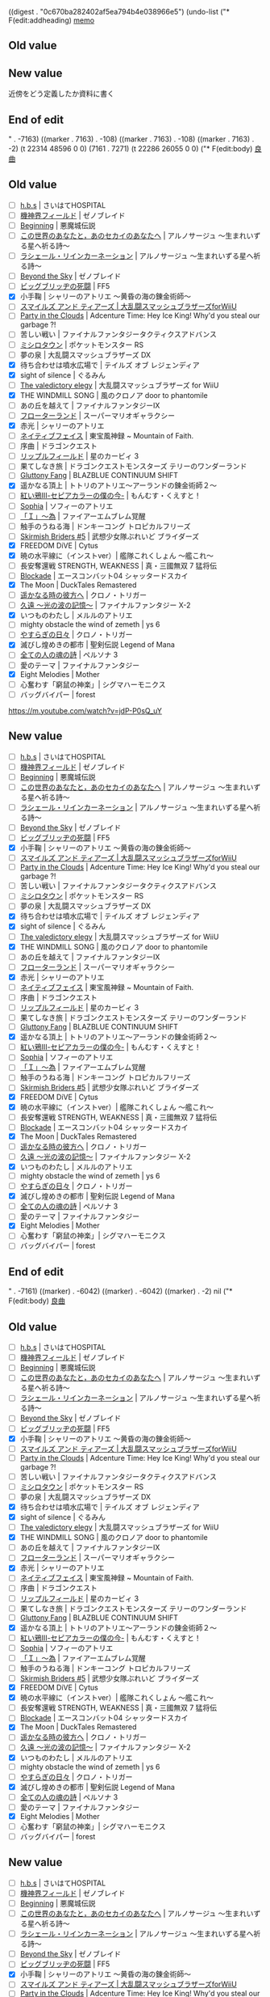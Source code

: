 
((digest . "0c670ba282402af5ea794b4e038966e5") (undo-list ("* F(edit:addheading) [[olp:memo.org:memo][memo]]
** Old value

** New value
近傍をどう定義したか資料に書く
** End of edit

" . -7163) ((marker . 7163) . -108) ((marker . 7163) . -108) ((marker . 7163) . -2) (t 22314 48596 0 0) (7161 . 7271) (t 22286 26055 0 0) ("* F(edit:body) [[olp:favorite_music/favorite_music.org:良曲][良曲]]
** Old value
- [ ] [[https://www.youtube.com/watch?v%3D2a0JRpyKnHY][h.b.s]] | さいはてHOSPITAL
- [ ] [[https://www.youtube.com/watch?v%3DNPjqILlZsAY&nohtml5%3DFalse][機神界フィールド]] | ゼノブレイド
- [ ] [[https://www.youtube.com/watch?v%3Dxuzn6z0XzOo&nohtml5%3DFalse][Beginning]] | 悪魔城伝説
- [ ] [[https://www.youtube.com/watch?v%3Ds9ICN3LKjKg&nohtml5%3DFalse][この世界のあなたと，あのセカイのあなたへ]] | アルノサージュ ～生まれいずる星へ祈る詩～
- [ ] [[https://www.youtube.com/watch?v%3Do8tiJ8oHfao][ラシェール・リインカーネーション]] | アルノサージュ ～生まれいずる星へ祈る詩～
- [ ] [[https://www.youtube.com/watch?v%3DKjynCws7JWg][Beyond the Sky]] | ゼノブレイド
- [ ] [[https://www.youtube.com/watch?v%3D7DuUT15c8SE][ビッグブリッヂの死闘]] | FF5
- [X] 小手鞠 | シャリーのアトリエ ～黄昏の海の錬金術師～
- [ ] [[https://www.youtube.com/watch?v=vqA2pNnuSq8][スマイルズ アンド ティアーズ | 大乱闘スマッシュブラザーズforWiiU ]]
- [ ] [[https://www.youtube.com/watch?v%3DrdKG-AbaYUY][Party in the Clouds]] | Adcenture Time: Hey Ice King! Why'd you steal our garbage ?!
- [ ] 苦しい戦い | ファイナルファンタジータクティクスアドバンス
- [ ] [[https://www.youtube.com/watch?v%3DYjMx6RtLSXk][ミシロタウン]] | ポケットモンスター RS
- [ ] 夢の泉 | 大乱闘スマッシュブラザーズ DX
- [X] 待ち合わせは噴水広場で | テイルズ オブ レジェンディア
- [X] sight of silence | ぐるみん
- [ ] [[https://www.youtube.com/watch?v%3Db7taNjPaZIg][The valedictory elegy]] | 大乱闘スマッシュブラザーズ for WiiU
- [X] THE WINDMILL SONG | 風のクロノア door to phantomile
- [ ] あの丘を越えて | ファイナルファンタジーIX
- [ ] [[https://www.youtube.com/watch?v%3D08oedcvH8gM&nohtml5%3DFalse][フローターランド]] | スーパーマリオギャラクシー
- [X] 赤光 | シャリーのアトリエ
- [ ] [[https://www.youtube.com/watch?v%3DykvfZKvvRpc][ネイティブフェイス]] | 東宝風神録 ~ Mountain of Faith.
- [ ] 序曲 | ドラゴンクエスト
- [ ] [[https://www.youtube.com/watch?v%3DZMqLtJVaEwE][リップルフィールド]] | 星のカービィ 3
- [ ] 果てしなき旅 | ドラゴンクエストモンスターズ テリーのワンダーランド
- [ ] [[https://www.youtube.com/watch?v%3DZMd23Yo3B8U&nohtml5%3DFalse][Gluttony Fang]] | BLAZBLUE CONTINUUM SHIFT
- [X] 遥かなる頂上 | トトリのアトリエ～アーランドの錬金術師２～
- [ ] [[https://www.youtube.com/watch?v%3DLyJb10lAGrQ][紅い鴉Ⅲ-セピアカラーの僕の今-]] | もんむす・くえすと！
- [ ] [[https://www.youtube.com/watch?v%3D2Sru6wKqZBs][Sophia]] | ソフィーのアトリエ
- [ ] [[https://www.youtube.com/watch?v%3DO0-gD8UfMPU][「Ｉ」～為]] | ファイアーエムブレム覚醒
- [ ] 触手のうねる海 | ドンキーコング トロピカルフリーズ
- [ ] [[https://www.youtube.com/watch?v%3DG6agzAY493k][Skirmish Briders #5]] | 武想少女隊ぶれいど ブライダーズ
- [X] FREEDOM DiVE | Cytus
- [X] 暁の水平線に（インストver）| 艦隊これくしょん ～艦これ～
- [ ] 長安奪還戦 STRENGTH, WEAKNESS | 真・三國無双 7 猛将伝
- [ ] [[https://www.youtube.com/watch?v%3DjdP-P0sQ_uY][Blockade]] | エースコンバット04 シャッタードスカイ
- [X] The Moon | DuckTales Remastered
- [ ] [[https://www.youtube.com/watch?v%3Dc7rMbKLBX9o][遥かなる時の彼方へ]] | クロノ・トリガー
- [ ] [[https://www.youtube.com/watch?v%3DxLtPRwhrBDg][久遠 ～光の波の記憶～]] | ファイナルファンタジー X-2
- [X] いつものわたし | メルルのアトリエ
- [ ] mighty obstacle the wind of zemeth | ys 6
- [ ] [[https://www.youtube.com/watch?v%3DrP19DCDBeJc][やすらぎの日々]] | クロノ・トリガー
- [X] 滅びし煌めきの都市 | 聖剣伝説 Legend of Mana
- [ ] [[https://www.youtube.com/watch?v%3DorEf06_bxC0][全ての人の魂の詩]] | ペルソナ 3
- [ ] 愛のテーマ | ファイナルファンタジー
- [X] Eight Melodies | Mother
- [ ] 心奮わす「窮鼠の神楽」| シグマハーモニクス
- [ ] バッグバイパー | forest
https://m.youtube.com/watch?v=jdP-P0sQ_uY
** New value
- [ ] [[https://www.youtube.com/watch?v%3D2a0JRpyKnHY][h.b.s]] | さいはてHOSPITAL
- [ ] [[https://www.youtube.com/watch?v%3DNPjqILlZsAY&nohtml5%3DFalse][機神界フィールド]] | ゼノブレイド
- [ ] [[https://www.youtube.com/watch?v%3Dxuzn6z0XzOo&nohtml5%3DFalse][Beginning]] | 悪魔城伝説
- [ ] [[https://www.youtube.com/watch?v%3Ds9ICN3LKjKg&nohtml5%3DFalse][この世界のあなたと，あのセカイのあなたへ]] | アルノサージュ ～生まれいずる星へ祈る詩～
- [ ] [[https://www.youtube.com/watch?v%3Do8tiJ8oHfao][ラシェール・リインカーネーション]] | アルノサージュ ～生まれいずる星へ祈る詩～
- [ ] [[https://www.youtube.com/watch?v%3DKjynCws7JWg][Beyond the Sky]] | ゼノブレイド
- [ ] [[https://www.youtube.com/watch?v%3D7DuUT15c8SE][ビッグブリッヂの死闘]] | FF5
- [X] 小手鞠 | シャリーのアトリエ ～黄昏の海の錬金術師～
- [ ] [[https://www.youtube.com/watch?v=vqA2pNnuSq8][スマイルズ アンド ティアーズ | 大乱闘スマッシュブラザーズforWiiU ]]
- [ ] [[https://www.youtube.com/watch?v%3DrdKG-AbaYUY][Party in the Clouds]] | Adcenture Time: Hey Ice King! Why'd you steal our garbage ?!
- [ ] 苦しい戦い | ファイナルファンタジータクティクスアドバンス
- [ ] [[https://www.youtube.com/watch?v%3DYjMx6RtLSXk][ミシロタウン]] | ポケットモンスター RS
- [ ] 夢の泉 | 大乱闘スマッシュブラザーズ DX
- [X] 待ち合わせは噴水広場で | テイルズ オブ レジェンディア
- [X] sight of silence | ぐるみん
- [ ] [[https://www.youtube.com/watch?v%3Db7taNjPaZIg][The valedictory elegy]] | 大乱闘スマッシュブラザーズ for WiiU
- [X] THE WINDMILL SONG | 風のクロノア door to phantomile
- [ ] あの丘を越えて | ファイナルファンタジーIX
- [ ] [[https://www.youtube.com/watch?v%3D08oedcvH8gM&nohtml5%3DFalse][フローターランド]] | スーパーマリオギャラクシー
- [X] 赤光 | シャリーのアトリエ
- [ ] [[https://www.youtube.com/watch?v%3DykvfZKvvRpc][ネイティブフェイス]] | 東宝風神録 ~ Mountain of Faith.
- [ ] 序曲 | ドラゴンクエスト
- [ ] [[https://www.youtube.com/watch?v%3DZMqLtJVaEwE][リップルフィールド]] | 星のカービィ 3
- [ ] 果てしなき旅 | ドラゴンクエストモンスターズ テリーのワンダーランド
- [ ] [[https://www.youtube.com/watch?v%3DZMd23Yo3B8U&nohtml5%3DFalse][Gluttony Fang]] | BLAZBLUE CONTINUUM SHIFT
- [X] 遥かなる頂上 | トトリのアトリエ～アーランドの錬金術師２～
- [ ] [[https://www.youtube.com/watch?v%3DLyJb10lAGrQ][紅い鴉Ⅲ-セピアカラーの僕の今-]] | もんむす・くえすと！
- [ ] [[https://www.youtube.com/watch?v%3D2Sru6wKqZBs][Sophia]] | ソフィーのアトリエ
- [ ] [[https://www.youtube.com/watch?v%3DO0-gD8UfMPU][「Ｉ」～為]] | ファイアーエムブレム覚醒
- [ ] 触手のうねる海 | ドンキーコング トロピカルフリーズ
- [ ] [[https://www.youtube.com/watch?v%3DG6agzAY493k][Skirmish Briders #5]] | 武想少女隊ぶれいど ブライダーズ
- [X] FREEDOM DiVE | Cytus
- [X] 暁の水平線に（インストver）| 艦隊これくしょん ～艦これ～
- [ ] 長安奪還戦 STRENGTH, WEAKNESS | 真・三國無双 7 猛将伝
- [ ] [[https://www.youtube.com/watch?v%3DjdP-P0sQ_uY][Blockade]] | エースコンバット04 シャッタードスカイ
- [X] The Moon | DuckTales Remastered
- [ ] [[https://www.youtube.com/watch?v%3Dc7rMbKLBX9o][遥かなる時の彼方へ]] | クロノ・トリガー
- [ ] [[https://www.youtube.com/watch?v%3DxLtPRwhrBDg][久遠 ～光の波の記憶～]] | ファイナルファンタジー X-2
- [X] いつものわたし | メルルのアトリエ
- [ ] mighty obstacle the wind of zemeth | ys 6
- [ ] [[https://www.youtube.com/watch?v%3DrP19DCDBeJc][やすらぎの日々]] | クロノ・トリガー
- [X] 滅びし煌めきの都市 | 聖剣伝説 Legend of Mana
- [ ] [[https://www.youtube.com/watch?v%3DorEf06_bxC0][全ての人の魂の詩]] | ペルソナ 3
- [ ] 愛のテーマ | ファイナルファンタジー
- [X] Eight Melodies | Mother
- [ ] 心奮わす「窮鼠の神楽」| シグマハーモニクス
- [ ] バッグバイパー | forest
** End of edit

" . -7161) ((marker) . -6042) ((marker) . -6042) ((marker) . -2) nil ("* F(edit:body) [[olp:favorite_music/favorite_music.org:良曲][良曲]]
** Old value
- [ ] [[https://www.youtube.com/watch?v%3D2a0JRpyKnHY][h.b.s]] | さいはてHOSPITAL
- [ ] [[https://www.youtube.com/watch?v%3DNPjqILlZsAY&nohtml5%3DFalse][機神界フィールド]] | ゼノブレイド
- [ ] [[https://www.youtube.com/watch?v%3Dxuzn6z0XzOo&nohtml5%3DFalse][Beginning]] | 悪魔城伝説
- [ ] [[https://www.youtube.com/watch?v%3Ds9ICN3LKjKg&nohtml5%3DFalse][この世界のあなたと，あのセカイのあなたへ]] | アルノサージュ ～生まれいずる星へ祈る詩～
- [ ] [[https://www.youtube.com/watch?v%3Do8tiJ8oHfao][ラシェール・リインカーネーション]] | アルノサージュ ～生まれいずる星へ祈る詩～
- [ ] [[https://www.youtube.com/watch?v%3DKjynCws7JWg][Beyond the Sky]] | ゼノブレイド
- [ ] [[https://www.youtube.com/watch?v%3D7DuUT15c8SE][ビッグブリッヂの死闘]] | FF5
- [X] 小手鞠 | シャリーのアトリエ ～黄昏の海の錬金術師～
- [ ] [[https://www.youtube.com/watch?v=vqA2pNnuSq8][スマイルズ アンド ティアーズ | 大乱闘スマッシュブラザーズforWiiU ]]
- [ ] [[https://www.youtube.com/watch?v%3DrdKG-AbaYUY][Party in the Clouds]] | Adcenture Time: Hey Ice King! Why'd you steal our garbage ?!
- [ ] 苦しい戦い | ファイナルファンタジータクティクスアドバンス
- [ ] [[https://www.youtube.com/watch?v%3DYjMx6RtLSXk][ミシロタウン]] | ポケットモンスター RS
- [ ] 夢の泉 | 大乱闘スマッシュブラザーズ DX
- [X] 待ち合わせは噴水広場で | テイルズ オブ レジェンディア
- [X] sight of silence | ぐるみん
- [ ] [[https://www.youtube.com/watch?v%3Db7taNjPaZIg][The valedictory elegy]] | 大乱闘スマッシュブラザーズ for WiiU
- [X] THE WINDMILL SONG | 風のクロノア door to phantomile
- [ ] あの丘を越えて | ファイナルファンタジーIX
- [ ] [[https://www.youtube.com/watch?v%3D08oedcvH8gM&nohtml5%3DFalse][フローターランド]] | スーパーマリオギャラクシー
- [X] 赤光 | シャリーのアトリエ
- [ ] [[https://www.youtube.com/watch?v%3DykvfZKvvRpc][ネイティブフェイス]] | 東宝風神録 ~ Mountain of Faith.
- [ ] 序曲 | ドラゴンクエスト
- [ ] [[https://www.youtube.com/watch?v%3DZMqLtJVaEwE][リップルフィールド]] | 星のカービィ 3
- [ ] 果てしなき旅 | ドラゴンクエストモンスターズ テリーのワンダーランド
- [ ] [[https://www.youtube.com/watch?v%3DZMd23Yo3B8U&nohtml5%3DFalse][Gluttony Fang]] | BLAZBLUE CONTINUUM SHIFT
- [X] 遥かなる頂上 | トトリのアトリエ～アーランドの錬金術師２～
- [ ] [[https://www.youtube.com/watch?v%3DLyJb10lAGrQ][紅い鴉Ⅲ-セピアカラーの僕の今-]] | もんむす・くえすと！
- [ ] [[https://www.youtube.com/watch?v%3D2Sru6wKqZBs][Sophia]] | ソフィーのアトリエ
- [ ] [[https://www.youtube.com/watch?v%3DO0-gD8UfMPU][「Ｉ」～為]] | ファイアーエムブレム覚醒
- [ ] 触手のうねる海 | ドンキーコング トロピカルフリーズ
- [ ] [[https://www.youtube.com/watch?v%3DG6agzAY493k][Skirmish Briders #5]] | 武想少女隊ぶれいど ブライダーズ
- [X] FREEDOM DiVE | Cytus
- [X] 暁の水平線に（インストver）| 艦隊これくしょん ～艦これ～
- [ ] 長安奪還戦 STRENGTH, WEAKNESS | 真・三國無双 7 猛将伝
- [ ] [[https://www.youtube.com/watch?v%3DjdP-P0sQ_uY][Blockade]] | エースコンバット04 シャッタードスカイ
- [X] The Moon | DuckTales Remastered
- [ ] [[https://www.youtube.com/watch?v%3Dc7rMbKLBX9o][遥かなる時の彼方へ]] | クロノ・トリガー
- [ ] [[https://www.youtube.com/watch?v%3DxLtPRwhrBDg][久遠 ～光の波の記憶～]] | ファイナルファンタジー X-2
- [X] いつものわたし | メルルのアトリエ
- [ ] mighty obstacle the wind of zemeth | ys 6
- [ ] [[https://www.youtube.com/watch?v%3DrP19DCDBeJc][やすらぎの日々]] | クロノ・トリガー
- [X] 滅びし煌めきの都市 | 聖剣伝説 Legend of Mana
- [ ] [[https://www.youtube.com/watch?v%3DorEf06_bxC0][全ての人の魂の詩]] | ペルソナ 3
- [ ] 愛のテーマ | ファイナルファンタジー
- [X] Eight Melodies | Mother
- [ ] 心奮わす「窮鼠の神楽」| シグマハーモニクス
- [ ] バッグバイパー | forest
** New value
- [ ] [[https://www.youtube.com/watch?v%3D2a0JRpyKnHY][h.b.s]] | さいはてHOSPITAL
- [ ] [[https://www.youtube.com/watch?v%3DNPjqILlZsAY&nohtml5%3DFalse][機神界フィールド]] | ゼノブレイド
- [ ] [[https://www.youtube.com/watch?v%3Dxuzn6z0XzOo&nohtml5%3DFalse][Beginning]] | 悪魔城伝説
- [ ] [[https://www.youtube.com/watch?v%3Ds9ICN3LKjKg&nohtml5%3DFalse][この世界のあなたと，あのセカイのあなたへ]] | アルノサージュ ～生まれいずる星へ祈る詩～
- [ ] [[https://www.youtube.com/watch?v%3Do8tiJ8oHfao][ラシェール・リインカーネーション]] | アルノサージュ ～生まれいずる星へ祈る詩～
- [ ] [[https://www.youtube.com/watch?v%3DKjynCws7JWg][Beyond the Sky]] | ゼノブレイド
- [ ] [[https://www.youtube.com/watch?v%3D7DuUT15c8SE][ビッグブリッヂの死闘]] | FF5
- [X] 小手鞠 | シャリーのアトリエ ～黄昏の海の錬金術師～
- [ ] [[https://www.youtube.com/watch?v=vqA2pNnuSq8][スマイルズ アンド ティアーズ | 大乱闘スマッシュブラザーズforWiiU ]]
- [ ] [[https://www.youtube.com/watch?v%3DrdKG-AbaYUY][Party in the Clouds]] | Adcenture Time: Hey Ice King! Why'd you steal our garbage ?!
- [ ] 苦しい戦い | ファイナルファンタジータクティクスアドバンス
- [ ] [[https://www.youtube.com/watch?v%3DYjMx6RtLSXk][ミシロタウン]] | ポケットモンスター RS
- [ ] 夢の泉 | 大乱闘スマッシュブラザーズ DX
- [X] 待ち合わせは噴水広場で | テイルズ オブ レジェンディア
- [X] sight of silence | ぐるみん
- [ ] [[https://www.youtube.com/watch?v%3Db7taNjPaZIg][The valedictory elegy]] | 大乱闘スマッシュブラザーズ for WiiU
- [X] THE WINDMILL SONG | 風のクロノア door to phantomile
- [ ] あの丘を越えて | ファイナルファンタジーIX
- [ ] [[https://www.youtube.com/watch?v%3D08oedcvH8gM&nohtml5%3DFalse][フローターランド]] | スーパーマリオギャラクシー
- [X] 赤光 | シャリーのアトリエ
- [ ] [[https://www.youtube.com/watch?v%3DykvfZKvvRpc][ネイティブフェイス]] | 東宝風神録 ~ Mountain of Faith.
- [ ] 序曲 | ドラゴンクエスト
- [ ] [[https://www.youtube.com/watch?v%3DZMqLtJVaEwE][リップルフィールド]] | 星のカービィ 3
- [ ] 果てしなき旅 | ドラゴンクエストモンスターズ テリーのワンダーランド
- [ ] [[https://www.youtube.com/watch?v%3DZMd23Yo3B8U&nohtml5%3DFalse][Gluttony Fang]] | BLAZBLUE CONTINUUM SHIFT
- [X] 遥かなる頂上 | トトリのアトリエ～アーランドの錬金術師２～
- [ ] [[https://www.youtube.com/watch?v%3DLyJb10lAGrQ][紅い鴉Ⅲ-セピアカラーの僕の今-]] | もんむす・くえすと！
- [ ] [[https://www.youtube.com/watch?v%3D2Sru6wKqZBs][Sophia]] | ソフィーのアトリエ
- [ ] [[https://www.youtube.com/watch?v%3DO0-gD8UfMPU][「Ｉ」～為]] | ファイアーエムブレム覚醒
- [ ] 触手のうねる海 | ドンキーコング トロピカルフリーズ
- [ ] [[https://www.youtube.com/watch?v%3DG6agzAY493k][Skirmish Briders #5]] | 武想少女隊ぶれいど ブライダーズ
- [X] FREEDOM DiVE | Cytus
- [X] 暁の水平線に（インストver）| 艦隊これくしょん ～艦これ～
- [ ] 長安奪還戦 STRENGTH, WEAKNESS | 真・三國無双 7 猛将伝
- [ ] [[https://www.youtube.com/watch?v%3DjdP-P0sQ_uY][Blockade]] | エースコンバット04 シャッタードスカイ
- [X] The Moon | DuckTales Remastered
- [ ] [[https://www.youtube.com/watch?v%3Dc7rMbKLBX9o][遥かなる時の彼方へ]] | クロノ・トリガー
- [ ] [[https://www.youtube.com/watch?v%3DxLtPRwhrBDg][久遠 ～光の波の記憶～]] | ファイナルファンタジー X-2
- [X] いつものわたし | メルルのアトリエ
- [ ] mighty obstacle the wind of zemeth | ys 6
- [ ] [[https://www.youtube.com/watch?v%3DrP19DCDBeJc][やすらぎの日々]] | クロノ・トリガー
- [X] 滅びし煌めきの都市 | 聖剣伝説 Legend of Mana
- [ ] [[https://www.youtube.com/watch?v%3DorEf06_bxC0][全ての人の魂の詩]] | ペルソナ 3
- [ ] 愛のテーマ | ファイナルファンタジー
- [X] Eight Melodies | Mother
- [ ] 心奮わす「窮鼠の神楽」| シグマハーモニクス
- [ ] バッグバイパー | forest
https://m.youtube.com/watch?v=jdP-P0sQ_uY
** End of edit

" . -7161) ((marker) . -6042) ((marker) . -2) (t 22286 26054 0 0) (7159 . 19245) (t 22270 20285 0 0) ("* F(edit:body) [[olp:game/rockman.org:レギュラーUP ][レギュラーUP [0/3]]]
** Old value
- [-] １ＭＢ（１８個 １ＭＢ×１８＝１８ＭＢ）[12/18]
  - [X] アジーナエリア１
  - [X] ガスゆわかしきの電脳２
  - [X] コーヒーサーバーの電脳
  - [X] でんわの電脳
  - [X] クマの電脳
  - [X] こわれたオモチャの電脳
  - [X] マザーコンピュータの電脳２
  - [X] おしろの電脳３
  - [X] ひこうきの電脳１
  - [ ] ピアノの電脳
  - [X] マンションの電脳１
  - [ ] ゴスペルサーバーの電脳１
  - [X] Ｂライセンス入手時にオマケでもらう
  - [ ] Ｓライセンス入手時にオマケでもらう
  - [ ] ＳＳライセンス入手時にオマケでもらう
  - [ ] ＳＳＳライセンス入手時にオマケでもらう
  - [X] 依頼：「ヒトさがし」の報酬
  - [X] 依頼：「とくべつにんむ１」の報酬
- [-] ２ＭＢ（１１個 ２ＭＢ×１１＝２２）[6/11]
  - [ ] ウラインターネット1
  - [ ] ウラインターネット６（要Ｓライセンス）
  - [X] きばくそうちの電脳３
  - [ ] モニターの電脳
  - [X] マザーコンピュータの電脳５
  - [X] ひこうきの電脳４
  - [X] Ａライセンス入手時にオマケでもらう
  - [X] うらどおり ： ゴミ箱を調べる
  - [ ] とうじょうフロア（アメロッパ） ： 免税店の絵葉書スタンドのところを調べる
  - [ ] キャンプじょうへのみち２ ： 木に隠れている人からもらう
  - [X] 依頼：「オトコのホコリのため」の報酬
- [ ] ３ＭＢ（２個 ３ＭＢ×２＝６ＭＢ）[0/2]
  - [ ] 自販機の電脳
  - [ ] やじりの間（アメロッパ城） ： クイズキングとのクイズバトルに勝つ
** New value
- [-] １ＭＢ（１８個 １ＭＢ×１８＝１８ＭＢ）[12/18]
  - [X] アジーナエリア１
  - [X] ガスゆわかしきの電脳２
  - [X] コーヒーサーバーの電脳
  - [X] でんわの電脳
  - [X] クマの電脳
  - [X] こわれたオモチャの電脳
  - [X] マザーコンピュータの電脳２
  - [X] おしろの電脳３
  - [X] ひこうきの電脳１
  - [ ] ピアノの電脳
  - [X] マンションの電脳１
  - [X] ゴスペルサーバーの電脳１
  - [X] Ｂライセンス入手時にオマケでもらう
  - [ ] Ｓライセンス入手時にオマケでもらう
  - [ ] ＳＳライセンス入手時にオマケでもらう
  - [ ] ＳＳＳライセンス入手時にオマケでもらう
  - [X] 依頼：「ヒトさがし」の報酬
  - [X] 依頼：「とくべつにんむ１」の報酬
- [-] ２ＭＢ（１１個 ２ＭＢ×１１＝２２）[6/11]
  - [ ] ウラインターネット1
  - [ ] ウラインターネット６（要Ｓライセンス）
  - [X] きばくそうちの電脳３
  - [ ] モニターの電脳
  - [X] マザーコンピュータの電脳５
  - [X] ひこうきの電脳４
  - [X] Ａライセンス入手時にオマケでもらう
  - [X] うらどおり ： ゴミ箱を調べる
  - [ ] とうじょうフロア（アメロッパ） ： 免税店の絵葉書スタンドのところを調べる
  - [ ] キャンプじょうへのみち２ ： 木に隠れている人からもらう
  - [X] 依頼：「オトコのホコリのため」の報酬
- [ ] ３ＭＢ（２個 ３ＭＢ×２＝６ＭＢ）[0/2]
  - [ ] 自販機の電脳
  - [ ] やじりの間（アメロッパ城） ： クイズキングとのクイズバトルに勝つ
** End of edit

" . -7159) nil ("* F(edit:body) [[olp:game/rockman.org:バグのかけら ][バグのかけら [17/31]]]
** Old value
- [X] デンサンエリア１（上の通路で隠れている所）
- [X] デンサンエリア２（看板の陰）
- [ ] デンサンエリア３（上の通路で隠れている所）
- [X] コトブキエリア（坂道で隠れた所）
- [X] アジーナエリア１（看板の裏）
- [ ] アジーナエリア２（坂道で隠れた所）
- [X] アメロッパエリア１
- [X]アメロッパエリア２
- [ ] ウラインターネット１（上の通路で隠れている所）
- [ ] ウラインターネット２（広い坂道で隠れた所）
- [X] ウラインターネット３（要ゴスペルＰコード）
- [ ] ウラインターネット４（要ゴスペルＰコード）
- [ ] ウラインターネット５（ウラインターネット６から来た所）
- [ ] ウラインターネット６ （坂道で隠れた所）
- [X] ウラコトブキエリア
- [ ] ＷＷＷエリア１（要ＳＳライセンス）
- [ ] ＷＷＷエリア３
- [X] ガスゆわかしきの電脳２
- [X] コントロールパネルの電脳
- [X] デカオのパソコン（プラグインしてすぐ左端）
- [X] きばくそうちの電脳４
- [X] ワイドモニターの電脳
- [X] マザーコンピュータの電脳３
- [X] フライトボードの電脳
- [X] れいぞうこの電脳
- [X] ラウルのラジカセ
- [X] おしろの電脳４
- [ ] テレビの電脳
- [X] ひこうきの電脳２
- [X] どうぞうの電脳
- [ ] オートロックの電脳
- [X] マンションの電脳３
** New value
- [X] デンサンエリア１（上の通路で隠れている所）
- [X] デンサンエリア２（看板の陰）
- [ ] デンサンエリア３（上の通路で隠れている所）
- [X] コトブキエリア（坂道で隠れた所）
- [X] アジーナエリア１（看板の裏）
- [ ] アジーナエリア２（坂道で隠れた所）
- [X] アメロッパエリア１
- [X]アメロッパエリア２
- [ ] ウラインターネット１（上の通路で隠れている所）
- [ ] ウラインターネット２（広い坂道で隠れた所）
- [X] ウラインターネット３（要ゴスペルＰコード）
- [ ] ウラインターネット４（要ゴスペルＰコード）
- [ ] ウラインターネット５（ウラインターネット６から来た所）
- [ ] ウラインターネット６ （坂道で隠れた所）
- [X] ウラコトブキエリア
- [ ] ＷＷＷエリア１（要ＳＳライセンス）
- [ ] ＷＷＷエリア３
- [X] ガスゆわかしきの電脳２
- [X] コントロールパネルの電脳
- [X] デカオのパソコン（プラグインしてすぐ左端）
- [X] きばくそうちの電脳４
- [X] ワイドモニターの電脳
- [X] マザーコンピュータの電脳３
- [X] フライトボードの電脳
- [X] れいぞうこの電脳
- [X] ラウルのラジカセ
- [X] おしろの電脳４
- [ ] テレビの電脳
- [X] ひこうきの電脳２
- [X] どうぞうの電脳
- [X] オートロックの電脳
- [X] マンションの電脳３
** End of edit

" . -7159) nil ("* F(edit:body) [[olp:game/rockman.org:HPメモリ ][HPメモリ [0/3]]]
** Old value
- [-] 電脳世界（１２個） [9/12]
  - [ ] アメロッパエリア３
  - [X] ウラインターネット２
  - [X] ガスゆわかしきの電脳２
  - [X] やいとのＰＣ
  - [X] おじぞうさんの電脳
  - [X] きばくそうちの電脳２
  - [X] マザーコンピュータの電脳１
  - [X] おしろの電脳１
  - [X] ひこうきの電脳２
  - [X] ひこうきの電脳４
  - [ ] ピアノの電脳
  - [X] マンションの電脳２
- [-] ネット商人（２３個）[2/8]
  - [ ] デンサンエリア１ （２個）
    - [ ]
    - [ ]
  - [X] デンサンエリア３ （３個）
    - [X]
    - [X]
    - [X]
  - [X] オフィシャルスクエア （３個）
    - [X]
    - [X]
    - [X]
  - [-] コトブキスクエア２ （３個）
    - [X]
    - [ ]
    - [ ]
  - [-] アメロッパスクエア （３個）
    - [X]
    - [ ]
    - [ ]
  - [ ] ウラインターネット１ （３個）
    - [ ]
    - [ ]
    - [ ]
  - [ ] ウラスクエア （３個）
    - [ ]
    - [ ]
    - [ ]
  - [ ] ウラコトブキエリア （３個）
    - [ ]
    - [ ]
    - [ ]
- [-] その他（１０個）[8/10]
  - [X] 名人とのネットバトルに勝つ
  - [X] ヒノケンとのネットバトルに勝つ
  - [X] クイズマスターとのクイズバトルに勝つ
  - [X] ホテルのへや：冷蔵庫を調べる
  - [X] ビジネスクラス：乗務員控え室のカーテンを調べる
  - [ ] マンション９かい：０９１号室のドアを調べる
  - [ ] キャンプ場へのみち１：チップ交換のおまけでもらえる
  - [X] 依頼：「カフェでまってます」の報酬
  - [X] 依頼：「とくべつにんむ３」の報酬
  - [X] 依頼：「なかなおりのおてつだい」の報酬
** New value
- [-] 電脳世界（１２個） [9/12]
  - [ ] アメロッパエリア３
  - [X] ウラインターネット２
  - [X] ガスゆわかしきの電脳２
  - [X] やいとのＰＣ
  - [X] おじぞうさんの電脳
  - [X] きばくそうちの電脳２
  - [X] マザーコンピュータの電脳１
  - [X] おしろの電脳１
  - [X] ひこうきの電脳２
  - [X] ひこうきの電脳４
  - [ ] ピアノの電脳
  - [X] マンションの電脳２
- [-] ネット商人（２３個）[2/8]
  - [ ] デンサンエリア１ （２個）
    - [ ]
    - [ ]
  - [X] デンサンエリア３ （３個）
    - [X]
    - [X]
    - [X]
  - [X] オフィシャルスクエア （３個）
    - [X]
    - [X]
    - [X]
  - [-] コトブキスクエア２ （３個）
    - [X]
    - [ ]
    - [ ]
  - [-] アメロッパスクエア （３個）
    - [X]
    - [ ]
    - [ ]
  - [ ] ウラインターネット１ （３個）
    - [ ]
    - [ ]
    - [ ]
  - [ ] ウラスクエア （３個）
    - [ ]
    - [ ]
    - [ ]
  - [ ] ウラコトブキエリア （３個）
    - [ ]
    - [ ]
    - [ ]
- [-] その他（１０個）[8/10]
  - [X] 名人とのネットバトルに勝つ
  - [X] ヒノケンとのネットバトルに勝つ
  - [X] クイズマスターとのクイズバトルに勝つ
  - [X] ホテルのへや：冷蔵庫を調べる
  - [X] ビジネスクラス：乗務員控え室のカーテンを調べる
  - [X] マンション９かい：０９１号室のドアを調べる
  - [ ] キャンプ場へのみち１：チップ交換のおまけでもらえる
  - [X] 依頼：「カフェでまってます」の報酬
  - [X] 依頼：「とくべつにんむ３」の報酬
  - [X] 依頼：「なかなおりのおてつだい」の報酬
** End of edit

" . -7159) nil ("* F(edit:body) [[olp:game/rockman.org:バグのかけら ][バグのかけら [17/31]]]
** Old value
- [X] デンサンエリア１（上の通路で隠れている所）
- [X] デンサンエリア２（看板の陰）
- [ ] デンサンエリア３（上の通路で隠れている所）
- [X] コトブキエリア（坂道で隠れた所）
- [X] アジーナエリア１（看板の裏）
- [ ] アジーナエリア２（坂道で隠れた所）
- [X] アメロッパエリア１
- [X]アメロッパエリア２
- [ ] ウラインターネット１（上の通路で隠れている所）
- [ ] ウラインターネット２（広い坂道で隠れた所）
- [X] ウラインターネット３（要ゴスペルＰコード）
- [ ] ウラインターネット４（要ゴスペルＰコード）
- [ ] ウラインターネット５（ウラインターネット６から来た所）
- [ ] ウラインターネット６ （坂道で隠れた所）
- [X] ウラコトブキエリア
- [ ] ＷＷＷエリア１（要ＳＳライセンス）
- [ ] ＷＷＷエリア３
- [X] ガスゆわかしきの電脳２
- [X] コントロールパネルの電脳
- [X] デカオのパソコン（プラグインしてすぐ左端）
- [X] きばくそうちの電脳４
- [X] ワイドモニターの電脳
- [X] マザーコンピュータの電脳３
- [X] フライトボードの電脳
- [X] れいぞうこの電脳
- [X] ラウルのラジカセ
- [X] おしろの電脳４
- [ ] テレビの電脳
- [X] ひこうきの電脳２
- [X] どうぞうの電脳
- [ ] オートロックの電脳
- [ ] マンションの電脳３
** New value
- [X] デンサンエリア１（上の通路で隠れている所）
- [X] デンサンエリア２（看板の陰）
- [ ] デンサンエリア３（上の通路で隠れている所）
- [X] コトブキエリア（坂道で隠れた所）
- [X] アジーナエリア１（看板の裏）
- [ ] アジーナエリア２（坂道で隠れた所）
- [X] アメロッパエリア１
- [X]アメロッパエリア２
- [ ] ウラインターネット１（上の通路で隠れている所）
- [ ] ウラインターネット２（広い坂道で隠れた所）
- [X] ウラインターネット３（要ゴスペルＰコード）
- [ ] ウラインターネット４（要ゴスペルＰコード）
- [ ] ウラインターネット５（ウラインターネット６から来た所）
- [ ] ウラインターネット６ （坂道で隠れた所）
- [X] ウラコトブキエリア
- [ ] ＷＷＷエリア１（要ＳＳライセンス）
- [ ] ＷＷＷエリア３
- [X] ガスゆわかしきの電脳２
- [X] コントロールパネルの電脳
- [X] デカオのパソコン（プラグインしてすぐ左端）
- [X] きばくそうちの電脳４
- [X] ワイドモニターの電脳
- [X] マザーコンピュータの電脳３
- [X] フライトボードの電脳
- [X] れいぞうこの電脳
- [X] ラウルのラジカセ
- [X] おしろの電脳４
- [ ] テレビの電脳
- [X] ひこうきの電脳２
- [X] どうぞうの電脳
- [ ] オートロックの電脳
- [X] マンションの電脳３
** End of edit

" . -7159) nil ("* F(edit:body) [[olp:game/rockman.org:バスターUP ][バスターUP [0/3]]]
** Old value
- [-] 電脳世界（４個）[1/4]
  - [ ] デンサンエリア３（要オープンロック）
  - [X] きばくそうちの電脳４
  - [X] おしろの電脳４
  - [ ] マンションの電脳３
- [-] ネット商人（５個）[2/4]
  - [X] デンサンエリア３ （１個）
  - [X] コトブキスクエア２ （１個）
  - [ ] アメロッパスクエア （１個）
  - [ ] ウラスクエア （２個）
- [-] その他（３個）[1/3]
  - [X] パパの研究室 ： パパの白衣を調べる
  - [ ] マザーコンピュータべや ： １つ目のコンパネの陰に隠れたプログラム君からもらう
  - [ ] 依頼：「けんきゅうのおてつだい」の報酬
** New value
- [-] 電脳世界（４個）[1/4]
  - [ ] デンサンエリア３（要オープンロック）
  - [X] きばくそうちの電脳４
  - [X] おしろの電脳４
  - [X] マンションの電脳３
- [-] ネット商人（５個）[2/4]
  - [X] デンサンエリア３ （１個）
  - [X] コトブキスクエア２ （１個）
  - [ ] アメロッパスクエア （１個）
  - [ ] ウラスクエア （２個）
- [-] その他（３個）[1/3]
  - [X] パパの研究室 ： パパの白衣を調べる
  - [ ] マザーコンピュータべや ： １つ目のコンパネの陰に隠れたプログラム君からもらう
  - [ ] 依頼：「けんきゅうのおてつだい」の報酬
** End of edit

" . -7159) nil ("* F(edit:body) [[olp:game/rockman.org:レギュラーUP ][レギュラーUP [0/3]]]
** Old value
- [-] １ＭＢ（１８個 １ＭＢ×１８＝１８ＭＢ）[12/18]
  - [X] アジーナエリア１
  - [X] ガスゆわかしきの電脳２
  - [X] コーヒーサーバーの電脳
  - [X] でんわの電脳
  - [X] クマの電脳
  - [X] こわれたオモチャの電脳
  - [X] マザーコンピュータの電脳２
  - [X] おしろの電脳３
  - [X] ひこうきの電脳１
  - [ ] ピアノの電脳
  - [ ] マンションの電脳１
  - [ ] ゴスペルサーバーの電脳１
  - [X] Ｂライセンス入手時にオマケでもらう
  - [ ] Ｓライセンス入手時にオマケでもらう
  - [ ] ＳＳライセンス入手時にオマケでもらう
  - [ ] ＳＳＳライセンス入手時にオマケでもらう
  - [X] 依頼：「ヒトさがし」の報酬
  - [X] 依頼：「とくべつにんむ１」の報酬
- [-] ２ＭＢ（１１個 ２ＭＢ×１１＝２２）[6/11]
  - [ ] ウラインターネット1
  - [ ] ウラインターネット６（要Ｓライセンス）
  - [X] きばくそうちの電脳３
  - [ ] モニターの電脳
  - [X] マザーコンピュータの電脳５
  - [X] ひこうきの電脳４
  - [X] Ａライセンス入手時にオマケでもらう
  - [X] うらどおり ： ゴミ箱を調べる
  - [ ] とうじょうフロア（アメロッパ） ： 免税店の絵葉書スタンドのところを調べる
  - [ ] キャンプじょうへのみち２ ： 木に隠れている人からもらう
  - [X] 依頼：「オトコのホコリのため」の報酬
- [ ] ３ＭＢ（２個 ３ＭＢ×２＝６ＭＢ）[0/2]
  - [ ] 自販機の電脳
  - [ ] やじりの間（アメロッパ城） ： クイズキングとのクイズバトルに勝つ
** New value
- [-] １ＭＢ（１８個 １ＭＢ×１８＝１８ＭＢ）[12/18]
  - [X] アジーナエリア１
  - [X] ガスゆわかしきの電脳２
  - [X] コーヒーサーバーの電脳
  - [X] でんわの電脳
  - [X] クマの電脳
  - [X] こわれたオモチャの電脳
  - [X] マザーコンピュータの電脳２
  - [X] おしろの電脳３
  - [X] ひこうきの電脳１
  - [ ] ピアノの電脳
  - [X] マンションの電脳１
  - [ ] ゴスペルサーバーの電脳１
  - [X] Ｂライセンス入手時にオマケでもらう
  - [ ] Ｓライセンス入手時にオマケでもらう
  - [ ] ＳＳライセンス入手時にオマケでもらう
  - [ ] ＳＳＳライセンス入手時にオマケでもらう
  - [X] 依頼：「ヒトさがし」の報酬
  - [X] 依頼：「とくべつにんむ１」の報酬
- [-] ２ＭＢ（１１個 ２ＭＢ×１１＝２２）[6/11]
  - [ ] ウラインターネット1
  - [ ] ウラインターネット６（要Ｓライセンス）
  - [X] きばくそうちの電脳３
  - [ ] モニターの電脳
  - [X] マザーコンピュータの電脳５
  - [X] ひこうきの電脳４
  - [X] Ａライセンス入手時にオマケでもらう
  - [X] うらどおり ： ゴミ箱を調べる
  - [ ] とうじょうフロア（アメロッパ） ： 免税店の絵葉書スタンドのところを調べる
  - [ ] キャンプじょうへのみち２ ： 木に隠れている人からもらう
  - [X] 依頼：「オトコのホコリのため」の報酬
- [ ] ３ＭＢ（２個 ３ＭＢ×２＝６ＭＢ）[0/2]
  - [ ] 自販機の電脳
  - [ ] やじりの間（アメロッパ城） ： クイズキングとのクイズバトルに勝つ
** End of edit

" . -7159) nil ("* F(edit:body) [[olp:game/rockman.org:HPメモリ ][HPメモリ [0/3]]]
** Old value
- [-] 電脳世界（１２個） [9/12]
  - [ ] アメロッパエリア３
  - [X] ウラインターネット２
  - [X] ガスゆわかしきの電脳２
  - [X] やいとのＰＣ
  - [X] おじぞうさんの電脳
  - [X] きばくそうちの電脳２
  - [X] マザーコンピュータの電脳１
  - [X] おしろの電脳１
  - [X] ひこうきの電脳２
  - [X] ひこうきの電脳４
  - [ ] ピアノの電脳
  - [ ] マンションの電脳２
- [-] ネット商人（２３個）[2/8]
  - [ ] デンサンエリア１ （２個）
    - [ ]
    - [ ]
  - [X] デンサンエリア３ （３個）
    - [X]
    - [X]
    - [X]
  - [X] オフィシャルスクエア （３個）
    - [X]
    - [X]
    - [X]
  - [-] コトブキスクエア２ （３個）
    - [X]
    - [ ]
    - [ ]
  - [-] アメロッパスクエア （３個）
    - [X]
    - [ ]
    - [ ]
  - [ ] ウラインターネット１ （３個）
    - [ ]
    - [ ]
    - [ ]
  - [ ] ウラスクエア （３個）
    - [ ]
    - [ ]
    - [ ]
  - [ ] ウラコトブキエリア （３個）
    - [ ]
    - [ ]
    - [ ]
- [-] その他（１０個）[8/10]
  - [X] 名人とのネットバトルに勝つ
  - [X] ヒノケンとのネットバトルに勝つ
  - [X] クイズマスターとのクイズバトルに勝つ
  - [X] ホテルのへや：冷蔵庫を調べる
  - [X] ビジネスクラス：乗務員控え室のカーテンを調べる
  - [ ] マンション９かい：０９１号室のドアを調べる
  - [ ] キャンプ場へのみち１：チップ交換のおまけでもらえる
  - [X] 依頼：「カフェでまってます」の報酬
  - [X] 依頼：「とくべつにんむ３」の報酬
  - [X] 依頼：「なかなおりのおてつだい」の報酬
** New value
- [-] 電脳世界（１２個） [9/12]
  - [ ] アメロッパエリア３
  - [X] ウラインターネット２
  - [X] ガスゆわかしきの電脳２
  - [X] やいとのＰＣ
  - [X] おじぞうさんの電脳
  - [X] きばくそうちの電脳２
  - [X] マザーコンピュータの電脳１
  - [X] おしろの電脳１
  - [X] ひこうきの電脳２
  - [X] ひこうきの電脳４
  - [ ] ピアノの電脳
  - [X] マンションの電脳２
- [-] ネット商人（２３個）[2/8]
  - [ ] デンサンエリア１ （２個）
    - [ ]
    - [ ]
  - [X] デンサンエリア３ （３個）
    - [X]
    - [X]
    - [X]
  - [X] オフィシャルスクエア （３個）
    - [X]
    - [X]
    - [X]
  - [-] コトブキスクエア２ （３個）
    - [X]
    - [ ]
    - [ ]
  - [-] アメロッパスクエア （３個）
    - [X]
    - [ ]
    - [ ]
  - [ ] ウラインターネット１ （３個）
    - [ ]
    - [ ]
    - [ ]
  - [ ] ウラスクエア （３個）
    - [ ]
    - [ ]
    - [ ]
  - [ ] ウラコトブキエリア （３個）
    - [ ]
    - [ ]
    - [ ]
- [-] その他（１０個）[8/10]
  - [X] 名人とのネットバトルに勝つ
  - [X] ヒノケンとのネットバトルに勝つ
  - [X] クイズマスターとのクイズバトルに勝つ
  - [X] ホテルのへや：冷蔵庫を調べる
  - [X] ビジネスクラス：乗務員控え室のカーテンを調べる
  - [ ] マンション９かい：０９１号室のドアを調べる
  - [ ] キャンプ場へのみち１：チップ交換のおまけでもらえる
  - [X] 依頼：「カフェでまってます」の報酬
  - [X] 依頼：「とくべつにんむ３」の報酬
  - [X] 依頼：「なかなおりのおてつだい」の報酬
** End of edit

" . -7159) nil ("* F(edit:body) [[olp:game/rockman.org:バグのかけら ][バグのかけら [17/31]]]
** Old value
- [X] デンサンエリア１（上の通路で隠れている所）
- [X] デンサンエリア２（看板の陰）
- [ ] デンサンエリア３（上の通路で隠れている所）
- [X] コトブキエリア（坂道で隠れた所）
- [X] アジーナエリア１（看板の裏）
- [ ] アジーナエリア２（坂道で隠れた所）
- [X] アメロッパエリア１
- [X]アメロッパエリア２
- [ ] ウラインターネット１（上の通路で隠れている所）
- [ ] ウラインターネット２（広い坂道で隠れた所）
- [ ] ウラインターネット３（要ゴスペルＰコード）
- [ ] ウラインターネット４（要ゴスペルＰコード）
- [ ] ウラインターネット５（ウラインターネット６から来た所）
- [ ] ウラインターネット６ （坂道で隠れた所）
- [ ] ウラコトブキエリア
- [ ] ＷＷＷエリア１（要ＳＳライセンス）
- [ ] ＷＷＷエリア３
- [X] ガスゆわかしきの電脳２
- [X] コントロールパネルの電脳
- [X] デカオのパソコン（プラグインしてすぐ左端）
- [X] きばくそうちの電脳４
- [X] ワイドモニターの電脳
- [X] マザーコンピュータの電脳３
- [X] フライトボードの電脳
- [X] れいぞうこの電脳
- [X] ラウルのラジカセ
- [X] おしろの電脳４
- [ ] テレビの電脳
- [X] ひこうきの電脳２
- [X] どうぞうの電脳
- [ ] オートロックの電脳
- [ ] マンションの電脳３
** New value
- [X] デンサンエリア１（上の通路で隠れている所）
- [X] デンサンエリア２（看板の陰）
- [ ] デンサンエリア３（上の通路で隠れている所）
- [X] コトブキエリア（坂道で隠れた所）
- [X] アジーナエリア１（看板の裏）
- [ ] アジーナエリア２（坂道で隠れた所）
- [X] アメロッパエリア１
- [X]アメロッパエリア２
- [ ] ウラインターネット１（上の通路で隠れている所）
- [ ] ウラインターネット２（広い坂道で隠れた所）
- [X] ウラインターネット３（要ゴスペルＰコード）
- [ ] ウラインターネット４（要ゴスペルＰコード）
- [ ] ウラインターネット５（ウラインターネット６から来た所）
- [ ] ウラインターネット６ （坂道で隠れた所）
- [X] ウラコトブキエリア
- [ ] ＷＷＷエリア１（要ＳＳライセンス）
- [ ] ＷＷＷエリア３
- [X] ガスゆわかしきの電脳２
- [X] コントロールパネルの電脳
- [X] デカオのパソコン（プラグインしてすぐ左端）
- [X] きばくそうちの電脳４
- [X] ワイドモニターの電脳
- [X] マザーコンピュータの電脳３
- [X] フライトボードの電脳
- [X] れいぞうこの電脳
- [X] ラウルのラジカセ
- [X] おしろの電脳４
- [ ] テレビの電脳
- [X] ひこうきの電脳２
- [X] どうぞうの電脳
- [ ] オートロックの電脳
- [ ] マンションの電脳３
** End of edit

" . -7159) (t 22270 20284 0 0) (7158 . 19665) (t 22266 32128 0 0) nil (7094 . 7095) (t 22264 41362 0 0) nil (5731 . 5781) (t 22264 41361 0 0) (5727 . 7107) (t 22258 53239 0 0) nil ("
" . 5726) nil ("** End of edit" . 5726) (t 22258 53226 0 0) nil undo-tree-canary))
